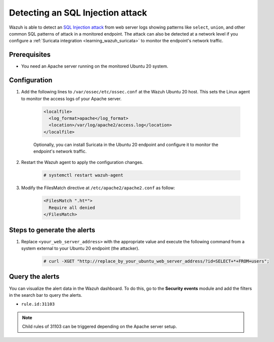 .. meta::
  :description: Wazuh is capable of detecting an SQL Injection attack from web server logs showing common SQL patterns of attack in a monitored endpoint. Learn more about this in this PoC.

.. _poc_detect_web_attack_sql_injection:

Detecting an SQL Injection attack
=================================

Wazuh is able to detect an `SQL Injection attack <https://portswigger.net/web-security/sql-injection>`_ from web server logs showing patterns like ``select``, ``union``, and other common SQL patterns of attack in a monitored endpoint. The attack can also be detected at a network level if you configure a :ref:`Suricata integration <learning_wazuh_suricata>` to monitor the endpoint's network traffic.


Prerequisites
-------------

- You need an Apache server running on the monitored Ubuntu 20 system.

Configuration
-------------

#. Add the following lines to ``/var/ossec/etc/ossec.conf`` at the Wazuh Ubuntu 20 host. This sets the Linux agent to monitor the access logs of your Apache server.

    .. code-block:: XML

      <localfile>
        <log_format>apache</log_format>
        <location>/var/log/apache2/access.log</location>
      </localfile>

    Optionally, you can install Suricata in the Ubuntu 20 endpoint and configure it to monitor the endpoint's network traffic.
  

#. Restart the Wazuh agent to apply the configuration changes.

    .. code-block:: console

        # systemctl restart wazuh-agent

  
#. Modify the FilesMatch directive at ``/etc/apache2/apache2.conf`` as follow:

    .. code-block:: none

      <FilesMatch ".ht*">
        Require all denied
      </FilesMatch>


Steps to generate the alerts
----------------------------

#. Replace ``<your_web_server_address>`` with the appropriate value and execute the following command from a system external to your Ubuntu 20 endpoint (the attacker).

    .. code-block:: console

      # curl -XGET "http://replace_by_your_ubuntu_web_server_address/?id=SELECT+*+FROM+users";

Query the alerts
----------------

You can visualize the alert data in the Wazuh dashboard. To do this, go to the **Security events** module and add the filters in the search bar to query the alerts.

* ``rule.id:31103``

.. note::  
   Child rules of 31103 can be triggered depending on the Apache server setup.

.. thumbnail:: ../images/poc/Detecting-an-SQL-Injection-attack.png
          :title: Detecting an SQL Injection attack
          :align: center
          :wrap_image: No